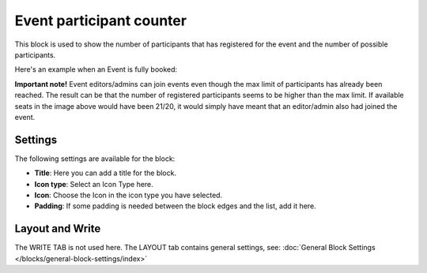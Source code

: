 Event participant counter 
=================================

This block is used to show the number of participants that has registered for the event and the number of possible participants.

Here's an example when an Event is fully booked:

.. image:: event-management-counter.png

**Important note!** Event editors/admins can join events even though the max limit of participants has already been reached. The result can be that the number of registered participants seems to be higher than the max limit. If available seats in the image above would have been 21/20, it would simply have meant that an editor/admin also had joined the event.

Settings
*********
The following settings are available for the block:

.. image:: event-counter-settings-v75.png

+ **Title**: Here you can add a title for the block. 
+ **Icon type**: Select an Icon Type here.
+ **Icon**: Choose the Icon in the icon type you have selected.
+ **Padding**: If some padding is needed between the block edges and the list, add it here.

Layout and Write
*********************
The WRITE TAB is not used here. The LAYOUT tab contains general settings, see: :doc:`General Block Settings </blocks/general-block-settings/index>`

